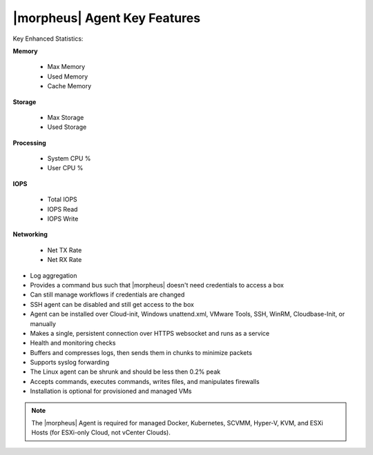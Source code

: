 |morpheus| Agent Key Features
-----------------------------

Key Enhanced Statistics:

**Memory**

  - Max Memory
  - Used Memory
  - Cache Memory

**Storage**

  - Max Storage
  - Used Storage

**Processing**

  - System CPU %
  - User CPU %

**IOPS**

  - Total IOPS
  - IOPS Read
  - IOPS Write

**Networking**

  - Net TX Rate
  - Net RX Rate

* Log aggregation
* Provides a command bus such that |morpheus| doesn't need credentials to access a box
* Can still manage workflows if credentials are changed
* SSH agent can be disabled and still get access to the box
* Agent can be installed over Cloud-init, Windows unattend.xml, VMware Tools, SSH, WinRM, Cloudbase-Init, or manually
* Makes a single, persistent connection over HTTPS websocket and runs as a service
* Health and monitoring checks
* Buffers and compresses logs, then sends them in chunks to minimize packets
* Supports syslog forwarding
* The Linux agent can be shrunk and should be less then 0.2% peak
* Accepts commands, executes commands, writes files, and manipulates firewalls
* Installation is optional for provisioned and managed VMs

.. NOTE:: The |morpheus| Agent is required for managed Docker, Kubernetes, SCVMM, Hyper-V, KVM, and ESXi Hosts (for ESXi-only Cloud, not vCenter Clouds).

